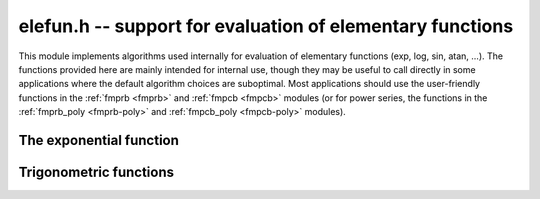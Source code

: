 .. _elefun:

**elefun.h** -- support for evaluation of elementary functions
===============================================================================

This module implements algorithms used internally for evaluation
of elementary functions (exp, log, sin, atan, ...).
The functions provided here are mainly
intended for internal use, though they may be useful to call directly in some
applications where the default algorithm choices are suboptimal.
Most applications should use the user-friendly functions
in the :ref:`fmprb <fmprb>` and :ref:`fmpcb <fmpcb>` modules (or for
power series, the functions in the
:ref:`fmprb_poly <fmprb-poly>` and :ref:`fmpcb_poly <fmpcb-poly>`
modules).

The exponential function
--------------------------------------------------------------------------------

.. function:: long elefun_exp_taylor_bound(long mag, long prec)

    Returns *n* such that
    `\left|\sum_{k=n}^{\infty} x^k / k!\right| \le 2^{-\mathrm{prec}}`,
    assuming `|x| \le 2^{\mathrm{mag}} \le 1/4`.

.. function:: void elefun_exp_fixed_taylor_horner_precomp(fmpz_t y, fmpz_t h, const fmpz_t x, long n, long p)

    Letting `\epsilon = 2^{-p}`, computes `(y, h)` such that
    `|y \epsilon - \sum_{k=0}^{n-1} (x  \epsilon)^k / k!| \le h \epsilon`
    using Horner's rule and a precomputed table of
    inverse factorials. We assume that *n* and *p* are small enough
    and that `|x \epsilon| < 1`.

    The coefficients `c_k \approx 1/k!` are precomputed using truncating divisions,
    with error at most `2^{-q}` for some `q \ge p`. Rounding to `p` bits is
    then done using truncation. Since repeated truncation preserves
    correctness of rounding, the coefficients have error at most `\epsilon`.

    We now evaluate
    `s_0 = c_{n-1}, s_1 = R(x \epsilon s_0) + c_{n-2}, \ldots s_{n-1} = R(x \epsilon s_{n-2}) + c_0`.
    where `R(t)` denotes fixed-point truncation which adds an error
    of at most `\epsilon`. The error of `s_{i+1}` exceeds that of that
    of `s_i` by at most `2\epsilon`. Using induction, we obtain
    the bound `h = 2n-1`.

.. function:: void elefun_exp_fixed_precomp(fmpz_t y, fmpz_t yerr, fmpz_t exponent, const fmpz_t x, const fmpz_t xerr, long prec)

    Given a fixed-point ball with midpoint *x* and radius *xerr*,
    computes a fixed-point ball *y* and *yerr* and a corresponding *exponent*
    giving the value of the exponential function.

    To avoid overflow, *xerr* must be small (for accuracy, it should be
    much smaller than 1).

    We first use division with remainder to remove `n \log 2`
    from `x`, leaving `0 \le x < 1` (and setting *exponent* to `n`).
    The value of `\log 2` is computed with 1 ulp error,
    which adds `|n|` ulp to the error of *x*.

    We then write `x = x_0 + x_1 + x_2` where `x_0` and `x_1` hold
    the top bits of `x`, looking up `E_0 = e^{x_0}` and
    `E_1 = e^{x_1}` from a table and computing
    `E_2 = e^{x_2}` using the Taylor series. Let the corresponding (absolute value)
    errors be `T_0, T_1, T_2` ulp (`\epsilon = 2^{-p}`).
    Next, we compute `E_0 (E_1 E_2)` using fixed-point multiplications.
    To bound the error, we write:

    .. math ::

        Y_0 = E_2 + T_2 \epsilon

        Y_1 = (E_1 + T_1 \epsilon) Y_0 + \epsilon

        Y_2 = (E_0 + T_0 \epsilon) Y_1 + \epsilon

    Expanding the expression for `Y_2 - E_0 E_1 E_2` and using
    `T_0, T_1 \le 1`, `E_0 \le 3`, `E_1, E_2 \le 1.1`,
    `\epsilon^2 \le \epsilon`, we find that the error is
    bounded by `9 + 7 T_2` ulp.

    Finally, we add the propagated error. We have
    `e^{a+b} - e^a \le b e^b e^a`. We bound `b e^b` by `b + b^2 + b^3`
    if `b \le 1`, and crudely by `4^b` otherwise.

.. function:: int elefun_exp_precomp(fmprb_t z, const fmprb_t x, long prec, int minus_one)

    Returns nonzero and sets *z* to a ball containing `e^x`
    (respectively `e^x-1` if *minus_one* is set), if *prec* and the input
    are small enough to efficiently (and accurately) use the fixed-point code
    with precomputation. If the precision or the arguments are too large,
    returns zero without altering *z*.

.. function:: void elefun_exp_via_mpfr(fmprb_t z, const fmprb_t x, long prec)

    Computes the exponential function by calling MPFR, implementing error
    propagation using the rule `e^{a+b} - e^a \le b e^{a+b}`.
    This implementation guarantees consistent rounding but will overflow
    for too large *x*.

.. function:: void elefun_exp_fmpr_bb(fmprb_t z, const fmpr_t x, long prec, int m1)

    Computes the exponential function using the bit-burst algorithm.
    If *m1* is nonzero, the exponential function minus one is computed
    accurately.

    Aborts if *x* is extremely small or large (where another algorithm
    should be used).

    For large *x*, repeated halving is used. In fact, we always
    do argument reduction until `|x|` is smaller than about `2^{-d}`
    where `d \approx 16` to speed up convergence. If `|x| \approx 2^m`,
    we thus need about `m+d` squarings.

    Computing `\log(2)` costs roughly 100-200 multiplications, so is not
    usually worth the effort at very high precision. However, this function
    could be improved by using `\log(2)` based reduction at precision low
    enough that the value can be assumed to be cached.

.. function:: void elefun_exp_sum_bs_simple(fmpz_t T, fmpz_t Q, mp_bitcnt_t * Qexp, const fmpz_t x, mp_bitcnt_t r, long N)

.. function:: void elefun_exp_sum_bs_powtab(fmpz_t T, fmpz_t Q, mp_bitcnt_t * Qexp, const fmpz_t x, mp_bitcnt_t r, long N)

    Computes *T*, *Q* and *Qexp* such that
    `T / (Q 2^{\text{Qexp}}) = \sum_{k=1}^N (x/2^r)^k/k!` using binary splitting.
    Note that the sum is taken to *N* inclusive and omits the constant term.

    The *powtab* version precomputes a table of powers of *x*,
    resulting in slightly higher memory usage but better speed. For best
    efficiency, *N* should have many trailing zero bits.


Trigonometric functions
--------------------------------------------------------------------------------

.. function:: void _elefun_cos_minpoly_roots(fmprb_ptr alpha, long d, ulong n, long prec)

    Sets the vector *alpha* to the the *d* roots of `\Phi_n(x)`, computed
    using a working precision of *prec* bits.

.. function:: void _elefun_cos_minpoly(fmpz * coeffs, long d, ulong n)

.. function:: void elefun_cos_minpoly(fmpz_poly_t poly, ulong n)

    Computes `\Phi_n(x)`, the minimal polynomial of `\cos(2\pi/n)`,
    which for `n > 2` has degree `d = \varphi(n) / 2`.
    For small `n`, the coefficients of the polynomial are looked up
    from a table. For large `n`, we compute numerical approximations of
    the roots using :func:`_elefun_cos_minpoly_roots`, then multiply
    the linear factors together using a balanced product tree, and convert
    the numerical coefficients to exact integers.

    Since `\Phi_n(x) = 2^r \prod_{i=1}^d (x - \cos(\alpha_i))` for some
    `\alpha_i`, where `r = d - 1` if `n` is a power of two and `r = d`
    otherwise, we can use the binomial theorem to estimate the required
    working precision as `d + \log_2 {d \choose d / 2}`, plus a few
    guard bits. This estimate is not optimal, but it is acceptably tight
    for large `n`.

